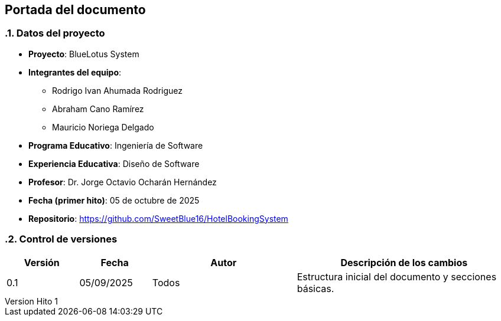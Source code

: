 == Portada del documento
:author: Equipo 01

:revnumber: Hito 1
:revdate: 2025-09-30
:toc: left
:doctype: book
:toclevels: 2
:sectnums:

=== Datos del proyecto

* **Proyecto**: BlueLotus System
* **Integrantes del equipo**:
  ** Rodrigo Ivan Ahumada Rodriguez
  ** Abraham Cano Ramírez
  ** Mauricio Noriega Delgado
* **Programa Educativo**: Ingeniería de Software
* **Experiencia Educativa**: Diseño de Software
* **Profesor**: Dr. Jorge Octavio Ocharán Hernández
* **Fecha (primer hito)**: 05 de octubre de 2025
* **Repositorio**: https://github.com/SweetBlue16/HotelBookingSystem

=== Control de versiones

[cols="1,1,2,3", options="header"]
|===
| Versión | Fecha | Autor | Descripción de los cambios
| 0.1 | 05/09/2025 | Todos | Estructura inicial del documento y secciones básicas.
|===
